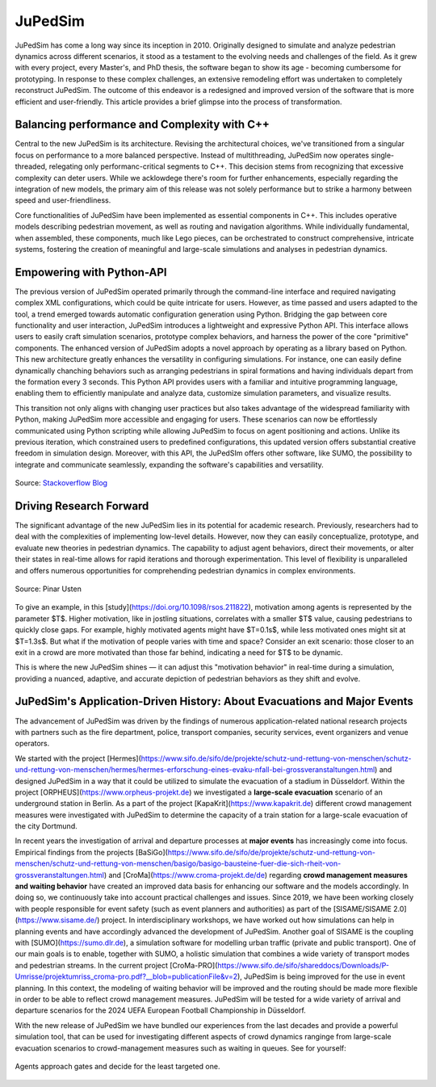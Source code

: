 .. _history:

========
JuPedSim
========

JuPedSim has come a long way since its inception in 2010. Originally designed
to simulate and analyze pedestrian dynamics across different scenarios, it
stood as a testament to the evolving needs and challenges of the field. As it
grew with every project, every Master's, and PhD thesis, the software began to
show its age - becoming cumbersome for prototyping. In response to these
complex challenges, an extensive remodeling effort was undertaken to completely
reconstruct JuPedSim. The outcome of this endeavor is a redesigned and improved
version of the software that is more efficient and user-friendly. This article
provides a brief glimpse into the process of transformation.


Balancing performance and Complexity with C++
=============================================

Central to the new JuPedSim is its architecture. Revising the architectural
choices, we've transitioned from a singular focus on performance to a more
balanced perspective. Instead of multithreading, JuPedSim now operates
single-threaded, relegating only performanc-critical segments to C++. This
decision stems from recognizing that excessive complexity can deter users.
While we acklowdege there's room for further enhancements, especially regarding
the integration of new models, the primary aim of this release was not solely
performance but to strike a harmony between speed and user-friendliness.

Core functionalities of JuPedSim have been implemented as essential components
in C++. This includes operative models describing pedestrian movement, as well
as routing and navigation algorithms. While individually fundamental, when
assembled, these components, much like Lego pieces, can be orchestrated to
construct comprehensive, intricate systems, fostering the creation of
meaningful and large-scale simulations and analyses in pedestrian dynamics.


Empowering with Python-API
==========================

The previous version of JuPedSim operated primarily through the command-line
interface and required navigating complex XML configurations, which could be
quite intricate for users. However, as time passed and users adapted to the
tool, a trend emerged towards automatic configuration generation using Python.
Bridging the gap between core functionality and user interaction, JuPedSim
introduces a lightweight and expressive Python API. This interface allows users
to easily craft simulation scenarios, prototype complex behaviors, and harness
the power of the core "primitive" components. The enhanced version of JuPedSim
adopts a novel approach by operating as a library based on Python. This new
architecture greatly enhances the versatility in configuring simulations. For
instance, one can easily define dynamically chanching behaviors such as
arranging pedestrians in spiral formations and having individuals depart from
the formation every 3 seconds. This Python API provides users with a familiar
and intuitive programming language, enabling them to efficiently manipulate and
analyze data, customize simulation parameters, and visualize results.

This transition not only aligns with changing user practices but also takes
advantage of the widespread familiarity with Python, making JuPedSim more
accessible and engaging for users. These scenarios can now be effortlessly
communicated using Python scripting while allowing JuPedSim to focus on agent
positioning and actions. Unlike its previous iteration, which constrained users
to predefined configurations, this updated version offers substantial creative
freedom in simulation design. Moreover, with this API, the JuPedSIm offers
other software, like SUMO, the possibility to integrate and communicate
seamlessly, expanding the software's capabilities and versatility.

.. figure:: /_static/python_trend.png
    :width: 80%
    :align: center

    Source: `Stackoverflow Blog <https://stackoverflow.blog/2017/09/06/incredible-growth-python>`_

Driving Research Forward
========================

The significant advantage of the new JuPedSim lies in its potential for
academic research. Previously, researchers had to deal with the complexities of
implementing low-level details. However, now they can easily conceptualize,
prototype, and evaluate new theories in pedestrian dynamics. The capability to
adjust agent behaviors, direct their movements, or alter their states in
real-time allows for rapid iterations and thorough experimentation. This level
of flexibility is unparalleled and offers numerous opportunities for
comprehending pedestrian dynamics in complex environments.

.. figure:: /_static/high_motivation.png
    :width: 80%
    :align: center

    Source: Pinar Usten

To give an example, in this [study](https://doi.org/10.1098/rsos.211822),
motivation among agents is represented by the parameter $T$. Higher motivation,
like in jostling situations, correlates with a smaller $T$ value, causing
pedestrians to quickly close gaps. For example, highly motivated agents might
have $T=0.1s$, while less motivated ones might sit at $T=1.3s$. But what if the
motivation of people varies with time and space? Consider an exit scenario:
those closer to an exit in a crowd are more motivated than those far behind,
indicating a need for $T$ to be dynamic.

This is where the new JuPedSim shines — it can adjust this "motivation
behavior" in real-time during a simulation, providing a nuanced, adaptive, and
accurate depiction of pedestrian behaviors as they shift and evolve.

JuPedSim's Application-Driven History: About Evacuations and Major Events
=========================================================================

The advancement of JuPedSim was driven by the findings of numerous
application-related national research projects with partners such as the fire
department, police, transport companies, security services, event organizers
and venue operators.

We started with the project
[Hermes](https://www.sifo.de/sifo/de/projekte/schutz-und-rettung-von-menschen/schutz-und-rettung-von-menschen/hermes/hermes-erforschung-eines-evaku-nfall-bei-grossveranstaltungen.html)
and designed JuPedSim in a way that it could be utilized to simulate the
evacuation of a stadium in Düsseldorf. Within the project
[ORPHEUS](https://www.orpheus-projekt.de) we investigated a **large-scale
evacuation** scenario of an underground station in Berlin. As a part of the
project [KapaKrit](https://www.kapakrit.de) different crowd management measures
were investigated with JuPedSim to determine the capacity of a train station
for a large-scale evacuation of the city Dortmund.


In recent years the investigation of arrival and departure processes at **major
events** has increasingly come into focus. Empirical findings from the projects
[BaSiGo](https://www.sifo.de/sifo/de/projekte/schutz-und-rettung-von-menschen/schutz-und-rettung-von-menschen/basigo/basigo-bausteine-fuer-die-sich-rheit-von-grossveranstaltungen.html)
and [CroMa](https://www.croma-projekt.de/de) regarding **crowd management
measures and waiting behavior** have created an improved data basis for
enhancing our software and the models accordingly. In doing so, we continuously
take into account practical challenges and issues. Since 2019, we have been
working closely with people responsible for event safety (such as event
planners and authorities) as part of the [SISAME/SISAME
2.0](https://www.sisame.de/) project. In interdisciplinary workshops, we have
worked out how simulations can help in planning events and have accordingly
advanced the development of JuPedSim. Another goal of SISAME is the coupling
with [SUMO](https://sumo.dlr.de), a simulation software for modelling urban
traffic (private and public transport). One of our main goals is to enable,
together with SUMO, a holistic simulation that combines a wide variety of
transport modes and pedestrian streams. In the current project
[CroMa-PRO](https://www.sifo.de/sifo/shareddocs/Downloads/P-Umrisse/projektumriss_croma-pro.pdf?__blob=publicationFile&v=2),
JuPedSim is being improved for the use in event planning. In this context, the
modeling of waiting behavior will be improved and the routing should be made
more flexible in order to be able to reflect crowd management measures.
JuPedSim will be tested for a wide variety of arrival and departure scenarios
for the 2024 UEFA European Football Championship in Düsseldorf.

With the new release of JuPedSim we have bundled our experiences from the last
decades and provide a powerful simulation tool, that can be used for
investigating different aspects of crowd dynamics ranginge from large-scale
evacuation scenarios to crowd-management measures such as waiting in queues.
See for yourself:

.. figure:: /_static/gates.gif
    :width: 80%
    :align: center

    Agents approach gates and decide for the least targeted one.


